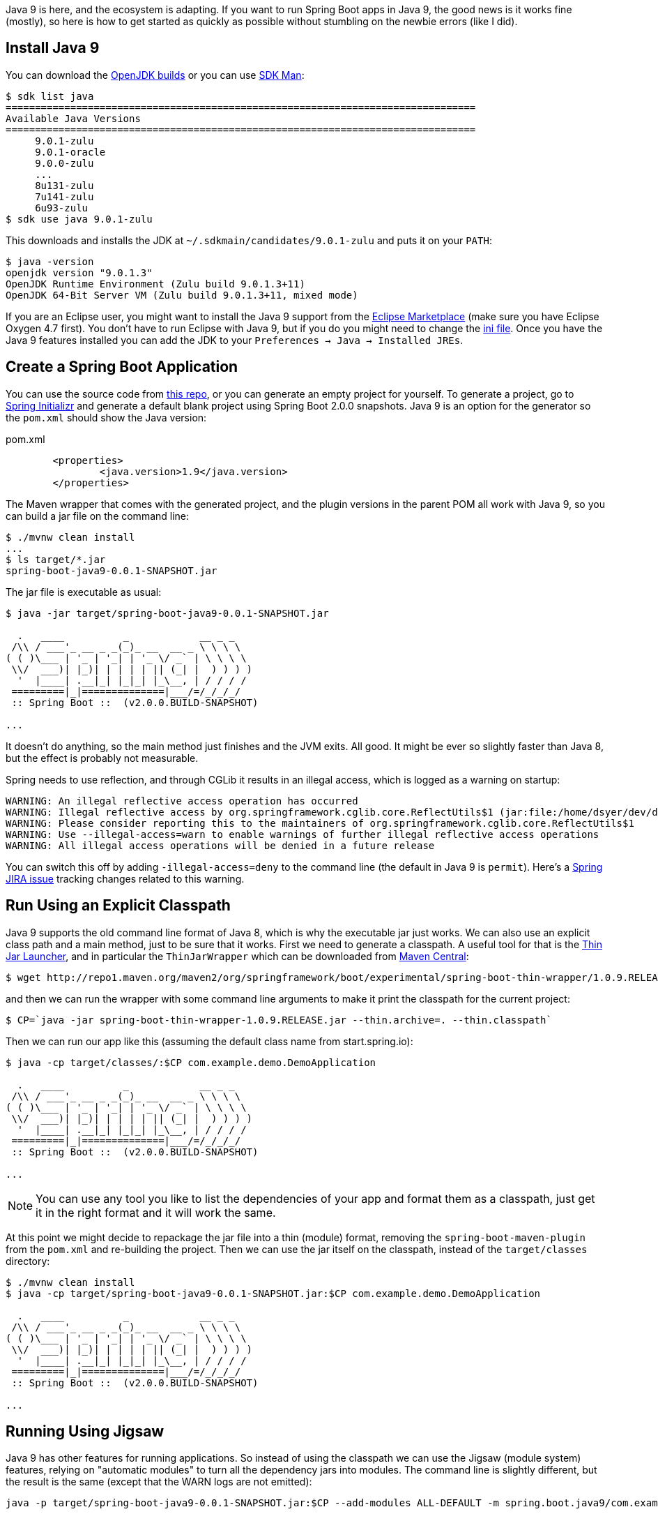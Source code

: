 Java 9 is here, and the ecosystem is adapting. If you want to run Spring Boot apps in Java 9, the good news is it works fine (mostly), so here is how to get started as quickly as possible without stumbling on the newbie errors (like I did).

== Install Java 9

You can download the http://jdk.java.net/9/[OpenJDK builds] or you can use http://jdk.java.net/9/[SDK Man]:

```
$ sdk list java
================================================================================
Available Java Versions
================================================================================
     9.0.1-zulu                                                                    
     9.0.1-oracle                                                                    
     9.0.0-zulu                                                                    
     ...
     8u131-zulu                                                                    
     7u141-zulu                                                                    
     6u93-zulu                                                                     
$ sdk use java 9.0.1-zulu
```

This downloads and installs the JDK at `~/.sdkmain/candidates/9.0.1-zulu` and puts it on your `PATH`:

```
$ java -version
openjdk version "9.0.1.3"
OpenJDK Runtime Environment (Zulu build 9.0.1.3+11)
OpenJDK 64-Bit Server VM (Zulu build 9.0.1.3+11, mixed mode)
```

If you are an Eclipse user, you might want to install the Java 9 support from the https://marketplace.eclipse.org/content/java9-support-beta-oxygen[Eclipse Marketplace] (make sure you have Eclipse Oxygen 4.7 first). You don't have to run Eclipse with Java 9, but if you do you might need to change the https://wiki.eclipse.org/Configure_Eclipse_for_Java_9[ini file]. Once you have the Java 9 features installed you can add the JDK to your `Preferences -> Java -> Installed JREs`.

== Create a Spring Boot Application

You can use the source code from https://github.com/dsyer/spring-boot-java9[this repo], or you can generate an empty project for yourself. To generate a project, go to https://start.spring.io[Spring Initializr] and generate a default blank project using Spring Boot 2.0.0 snapshots. Java 9 is an option for the generator so the `pom.xml` should show the Java version:

.pom.xml
```
	<properties>
		<java.version>1.9</java.version>
	</properties>
```

The Maven wrapper that comes with the generated project, and the plugin versions in the parent POM all work with Java 9, so you can build a jar file on the command line:

```
$ ./mvnw clean install
...
$ ls target/*.jar
spring-boot-java9-0.0.1-SNAPSHOT.jar
```

The jar file is executable as usual:

```
$ java -jar target/spring-boot-java9-0.0.1-SNAPSHOT.jar 

  .   ____          _            __ _ _
 /\\ / ___'_ __ _ _(_)_ __  __ _ \ \ \ \
( ( )\___ | '_ | '_| | '_ \/ _` | \ \ \ \
 \\/  ___)| |_)| | | | | || (_| |  ) ) ) )
  '  |____| .__|_| |_|_| |_\__, | / / / /
 =========|_|==============|___/=/_/_/_/
 :: Spring Boot ::  (v2.0.0.BUILD-SNAPSHOT)

...
```

It doesn't do anything, so the main method just finishes and the JVM exits. All good. It might be ever so slightly faster than Java 8, but the effect is probably not measurable.

Spring needs to use reflection, and through CGLib it results in an illegal access, which is logged as a warning on startup:

```
WARNING: An illegal reflective access operation has occurred
WARNING: Illegal reflective access by org.springframework.cglib.core.ReflectUtils$1 (jar:file:/home/dsyer/dev/demo/workspace/demo/target/spring-boot-java9-0.0.1-SNAPSHOT.jar!/BOOT-INF/lib/spring-core-5.0.0.BUILD-SNAPSHOT.jar!/) to method java.lang.ClassLoader.defineClass(java.lang.String,byte[],int,int,java.security.ProtectionDomain)
WARNING: Please consider reporting this to the maintainers of org.springframework.cglib.core.ReflectUtils$1
WARNING: Use --illegal-access=warn to enable warnings of further illegal reflective access operations
WARNING: All illegal access operations will be denied in a future release
```

You can switch this off by adding `-illegal-access=deny` to the command line (the default in Java 9 is `permit`). Here's a https://jira.spring.io/browse/SPR-15859[Spring JIRA issue] tracking changes related to this warning.

== Run Using an Explicit Classpath

Java 9 supports the old command line format of Java 8, which is why the executable jar just works. We can also use an explicit class path and a main method, just to be sure that it works. First we need to generate a classpath. A useful tool for that is the https://github.com/dsyer/spring-boot-thin-launcher[Thin Jar Launcher], and in particular the `ThinJarWrapper` which can be downloaded from http://repo1.maven.org/maven2/org/springframework/boot/experimental/spring-boot-thin-wrapper/1.0.9.RELEASE/spring-boot-thin-wrapper-1.0.9.RELEASE.jar[Maven Central]:

```
$ wget http://repo1.maven.org/maven2/org/springframework/boot/experimental/spring-boot-thin-wrapper/1.0.9.RELEASE/spring-boot-thin-wrapper-1.0.9.RELEASE.jar
```

and then we can run the wrapper with some command line arguments to make it print the classpath for the current project:

```
$ CP=`java -jar spring-boot-thin-wrapper-1.0.9.RELEASE.jar --thin.archive=. --thin.classpath`
```

Then we can run our app like this (assuming the default class name from start.spring.io):

```
$ java -cp target/classes/:$CP com.example.demo.DemoApplication

  .   ____          _            __ _ _
 /\\ / ___'_ __ _ _(_)_ __  __ _ \ \ \ \
( ( )\___ | '_ | '_| | '_ \/ _` | \ \ \ \
 \\/  ___)| |_)| | | | | || (_| |  ) ) ) )
  '  |____| .__|_| |_|_| |_\__, | / / / /
 =========|_|==============|___/=/_/_/_/
 :: Spring Boot ::  (v2.0.0.BUILD-SNAPSHOT)

...
```

NOTE: You can use any tool you like to list the dependencies of your app and format them as a classpath, just get it in the right format and it will work the same.

At this point we might decide to repackage the jar file into a thin (module) format, removing the `spring-boot-maven-plugin` from the `pom.xml` and re-building the project. Then we can use the jar itself on the classpath, instead of the `target/classes` directory:

```
$ ./mvnw clean install
$ java -cp target/spring-boot-java9-0.0.1-SNAPSHOT.jar:$CP com.example.demo.DemoApplication

  .   ____          _            __ _ _
 /\\ / ___'_ __ _ _(_)_ __  __ _ \ \ \ \
( ( )\___ | '_ | '_| | '_ \/ _` | \ \ \ \
 \\/  ___)| |_)| | | | | || (_| |  ) ) ) )
  '  |____| .__|_| |_|_| |_\__, | / / / /
 =========|_|==============|___/=/_/_/_/
 :: Spring Boot ::  (v2.0.0.BUILD-SNAPSHOT)

...
```

== Running Using Jigsaw

Java 9 has other features for running applications. So instead of using the classpath we can use the Jigsaw (module system) features, relying on "automatic modules" to turn all the dependency jars into modules. The command line is slightly different, but the result is the same (except that the WARN logs are not emitted):

```
java -p target/spring-boot-java9-0.0.1-SNAPSHOT.jar:$CP --add-modules ALL-DEFAULT -m spring.boot.java9/com.example.demo.DemoApplication

  .   ____          _            __ _ _
 /\\ / ___'_ __ _ _(_)_ __  __ _ \ \ \ \
( ( )\___ | '_ | '_| | '_ \/ _` | \ \ \ \
 \\/  ___)| |_)| | | | | || (_| |  ) ) ) )
  '  |____| .__|_| |_|_| |_\__, | / / / /
 =========|_|==============|___/=/_/_/_/
 :: Spring Boot ::
 ...
```

The app runs as before, but note that the Spring Boot version information is not printed because it is not accessible the same way from inside Spring Boot. Here are the pieces of the command line, blow by blow:

=== Module Path

The module path is `-p` (not `-cp`) but it is in the same format as a classpath. Automatic modules only work as jars, which is why we built the non-executable jar for the app, instead of using `target/classes`. If you try using a directory in the module path that isn't a module you will find that it is not automatically converted to a module, and there will be an error on the command line:

```
$ java -p target/classes:$CP --add-modules ALL-DEFAULT -m spring.boot.java9/com.example.demo.DemoApplication
Error occurred during initialization of boot layer
java.lang.module.FindException: Module demo not found
```

=== Adding JDK Modules

We need to add additional modules to the command line since the default is a much narrower subset that won't work with Spring Boot. If we ommit the `--add-modules ALL-DEFAULT` it breaks:

```
$ java -p target/spring-boot-java9-0.0.1-SNAPSHOT.jar:$CP -m spring.boot.java9/com.example.demo.DemoApplication
Exception in thread "main" java.lang.IllegalArgumentException: Cannot instantiate interface org.springframework.context.ApplicationContextInitializer : org.springframework.boot.context.ConfigurationWarningsApplicationContextInitializer
	at spring.boot@2.0.0.BUILD-SNAPSHOT/org.springframework.boot.SpringApplication.createSpringFactoriesInstances(SpringApplication.java:439)
	at spring.boot@2.0.0.BUILD-SNAPSHOT/org.springframework.boot.SpringApplication.getSpringFactoriesInstances(SpringApplication.java:418)
	at spring.boot@2.0.0.BUILD-SNAPSHOT/org.springframework.boot.SpringApplication.getSpringFactoriesInstances(SpringApplication.java:409)
	at spring.boot@2.0.0.BUILD-SNAPSHOT/org.springframework.boot.SpringApplication.<init>(SpringApplication.java:266)
	at spring.boot@2.0.0.BUILD-SNAPSHOT/org.springframework.boot.SpringApplication.<init>(SpringApplication.java:247)
	at spring.boot@2.0.0.BUILD-SNAPSHOT/org.springframework.boot.SpringApplication.run(SpringApplication.java:1245)
	at spring.boot@2.0.0.BUILD-SNAPSHOT/org.springframework.boot.SpringApplication.run(SpringApplication.java:1233)
	at demo@0.0.1-SNAPSHOT/com.example.demo.DemoApplication.main(DemoApplication.java:10)
Caused by: java.lang.NoClassDefFoundError: java/sql/SQLException
	at spring.beans@5.0.0.BUILD-SNAPSHOT/org.springframework.beans.BeanUtils.instantiateClass(BeanUtils.java:176)
	at spring.boot@2.0.0.BUILD-SNAPSHOT/org.springframework.boot.SpringApplication.createSpringFactoriesInstances(SpringApplication.java:435)
	... 7 more
Caused by: java.lang.ClassNotFoundException: java.sql.SQLException
	at java.base/jdk.internal.loader.BuiltinClassLoader.loadClass(BuiltinClassLoader.java:582)
	at java.base/jdk.internal.loader.ClassLoaders$AppClassLoader.loadClass(ClassLoaders.java:185)
	at java.base/java.lang.ClassLoader.loadClass(ClassLoader.java:496)
	... 9 more
```

=== The Main Class

With a classpath, or with Java 8, we provide the main class as a command line argument, unqualified with no option flag.
With a module path, i.e. using Jigsaw, we need to provide a `-m ...` which is in the form `<module>/<mainclass>`. If you forget that, you get a rather unhelpful error:

```
$ java -p target/spring-boot-java9-0.0.1-SNAPSHOT.jar:$CP --add-modules ALL-DEFAULT com.example.demo.DemoApplication 
Error: Could not find or load main class com.example.demo.DemoApplication
Caused by: java.lang.ClassNotFoundException: com.example.demo.DemoApplication
```

The module name is the "automatic" one (the jar name with "." instead of "-").

== Adding More Features

With Spring Boot it's easy to add features. A basic webapp with Tomcat can be created just by adding `spring-boot-starter-web` to your `pom.xml`:

.pom.xml
```
		<dependency>
			<groupId>org.springframework.boot</groupId>
			<artifactId>spring-boot-starter-web</artifactId>
		</dependency>
```

or you can add the Actuator using `spring-boot-starter-actuator`

.pom.xml
```
		<dependency>
			<groupId>org.springframework.boot</groupId>
			<artifactId>spring-boot-starter-actuator</artifactId>
		</dependency>
```

Remember to set `endpoints.default.web.enabled=true` if you want to see the Actuator endpoints in the webapp by default. E.g:

```
$ java -p target/spring-boot-java9-0.0.1-SNAPSHOT.jar:$CP --add-modules ALL-DEFAULT -m spring.boot.java9/com.example.demo.DemoApplication --endpoints.default.web.enabled=true
...
2017-09-08 11:49:28.011  INFO 22102 --- [           main] b.e.w.m.WebEndpointServletHandlerMapping : Mapped "{[/application/mappings],methods=[GET],produces=[application/vnd.spring-boot.actuator.v2+json || application/json]}" onto public java.lang.Object org.springframework.boot.endpoint.web.mvc.WebEndpointServletHandlerMapping$OperationHandler.handle(javax.servlet.http.HttpServletRequest,java.util.Map<java.lang.String, java.lang.String>)
2017-09-08 11:49:28.011  INFO 22102 --- [           main] b.e.w.m.WebEndpointServletHandlerMapping : Mapped "{[/application/health],methods=[GET],produces=[application/vnd.spring-boot.actuator.v2+json || application/json]}" onto public java.lang.Object org.springframework.boot.endpoint.web.mvc.WebEndpointServletHandlerMapping$OperationHandler.handle(javax.servlet.http.HttpServletRequest,java.util.Map<java.lang.String, java.lang.String>)
2017-09-08 11:49:28.011  INFO 22102 --- [           main] b.e.w.m.WebEndpointServletHandlerMapping : Mapped "{[/application/status],methods=[GET],produces=[application/vnd.spring-boot.actuator.v2+json || application/json]}" onto public java.lang.Object org.springframework.boot.endpoint.web.mvc.WebEndpointServletHandlerMapping$OperationHandler.handle(javax.servlet.http.HttpServletRequest,java.util.Map<java.lang.String, java.lang.String>)
...
```

== JLink

https://docs.oracle.com/javase/9/tools/jlink.htm#JSWOR-GUID-CECAC52B-CFEE-46CB-8166-F17A8E9280E9[JLink] is a JDK tool that creates a self-contained binary image for a Java program (no need for a JRE or JDK at runtime). It works with Jigsaw modules, but only with explicit modules, not automatic ones, and most of the dependencies in a Spring Boot application only provide automatic modules. So this is the kind of thing you will see if you try to build an image:

```
$ jlink -p target/spring-boot-java9-0.0.1-SNAPSHOT.jar:$CP:$JAVA_HOME/jmods --add-modules demo --output jre
Error: module-info.class not found for logback.core module
```

== Ahead of Time Compilation (AOT)

http://openjdk.java.net/jeps/295[AOT] is an (unsupported) feature of Java 9. There are plenty of "Hello World" examples out there, which seem to show improved startup performance. Nothing much to show how to work with non-trivial apps. Here's a recipe:

```
$ CP=`java -jar spring-boot-thin-wrapper-1.0.9.RELEASE.jar --thin.archive=. --thin.classpath`
$ java -XX:DumpLoadedClassList=target/app.classlist -cp target/spring-boot-java9-0.0.1-SNAPSHOT.jar:$CP com.example.demo.DemoApplication
$ jaotc --output target/libDemo.so -J-cp -Jtarget/spring-boot-java9-0.0.1-SNAPSHOT.jar:$CP `cat target/app.classlist | sed -e 's,/,.,g'`
$ java -XX:AOTLibrary=target/libDemo.so -cp target/spring-boot-java9-0.0.1-SNAPSHOT.jar:$CP com.example.demo.DemoApplication
```

You can add `-XX:+PrintAOT` to the `java` command line to see the classes being loaded from the shared library. Without that extra logging it's about 30% faster (600ms compared to 900ms). Adding Tomcat and actuators shows 2000ms compared to 2400. But that was without any other command line arguments; once we add `-noverify -XX:TieredStopAtLevel=1` the improvement isn't so dramatic (1490ms vs 1540ms) with actuator, or without (560ms vs 630ms).

The above commands only compile the class from the boot classpath though (i.e. the JRE), so maybe including the application classes would speed things up enough to make it worthwhile. We have to use the Oracle JDK and some extra flags to get the app classes (`-XX:+UnlockCommercialFeatures -XX:+UseAppCDS`). Unfortunately when you do that `jaotc` fails because it can't compile some of the classes (AOP proxies, and ones that refer to stuff that isn't on the classpath). This is kind of a showstopper for a Spring Boot app because we use proxies a lot and also compile in references to classes that aren't used at runtime. Even if there was a way to automatically filter out the classes that would fail this way, the limitations listed in the Oracle documentation and associated articles make it seem unlikely that it would be hugely successful in practice.

== Java 8

Running with Java 8 (no AOT) is the same or faster, though, so there's not much incentive to use Java 9 (520ms for the vanilla app, 1490ms with actuator). Spring Boot 1.5.9 makes it a bit faster too, so (460ms and 1300ms).